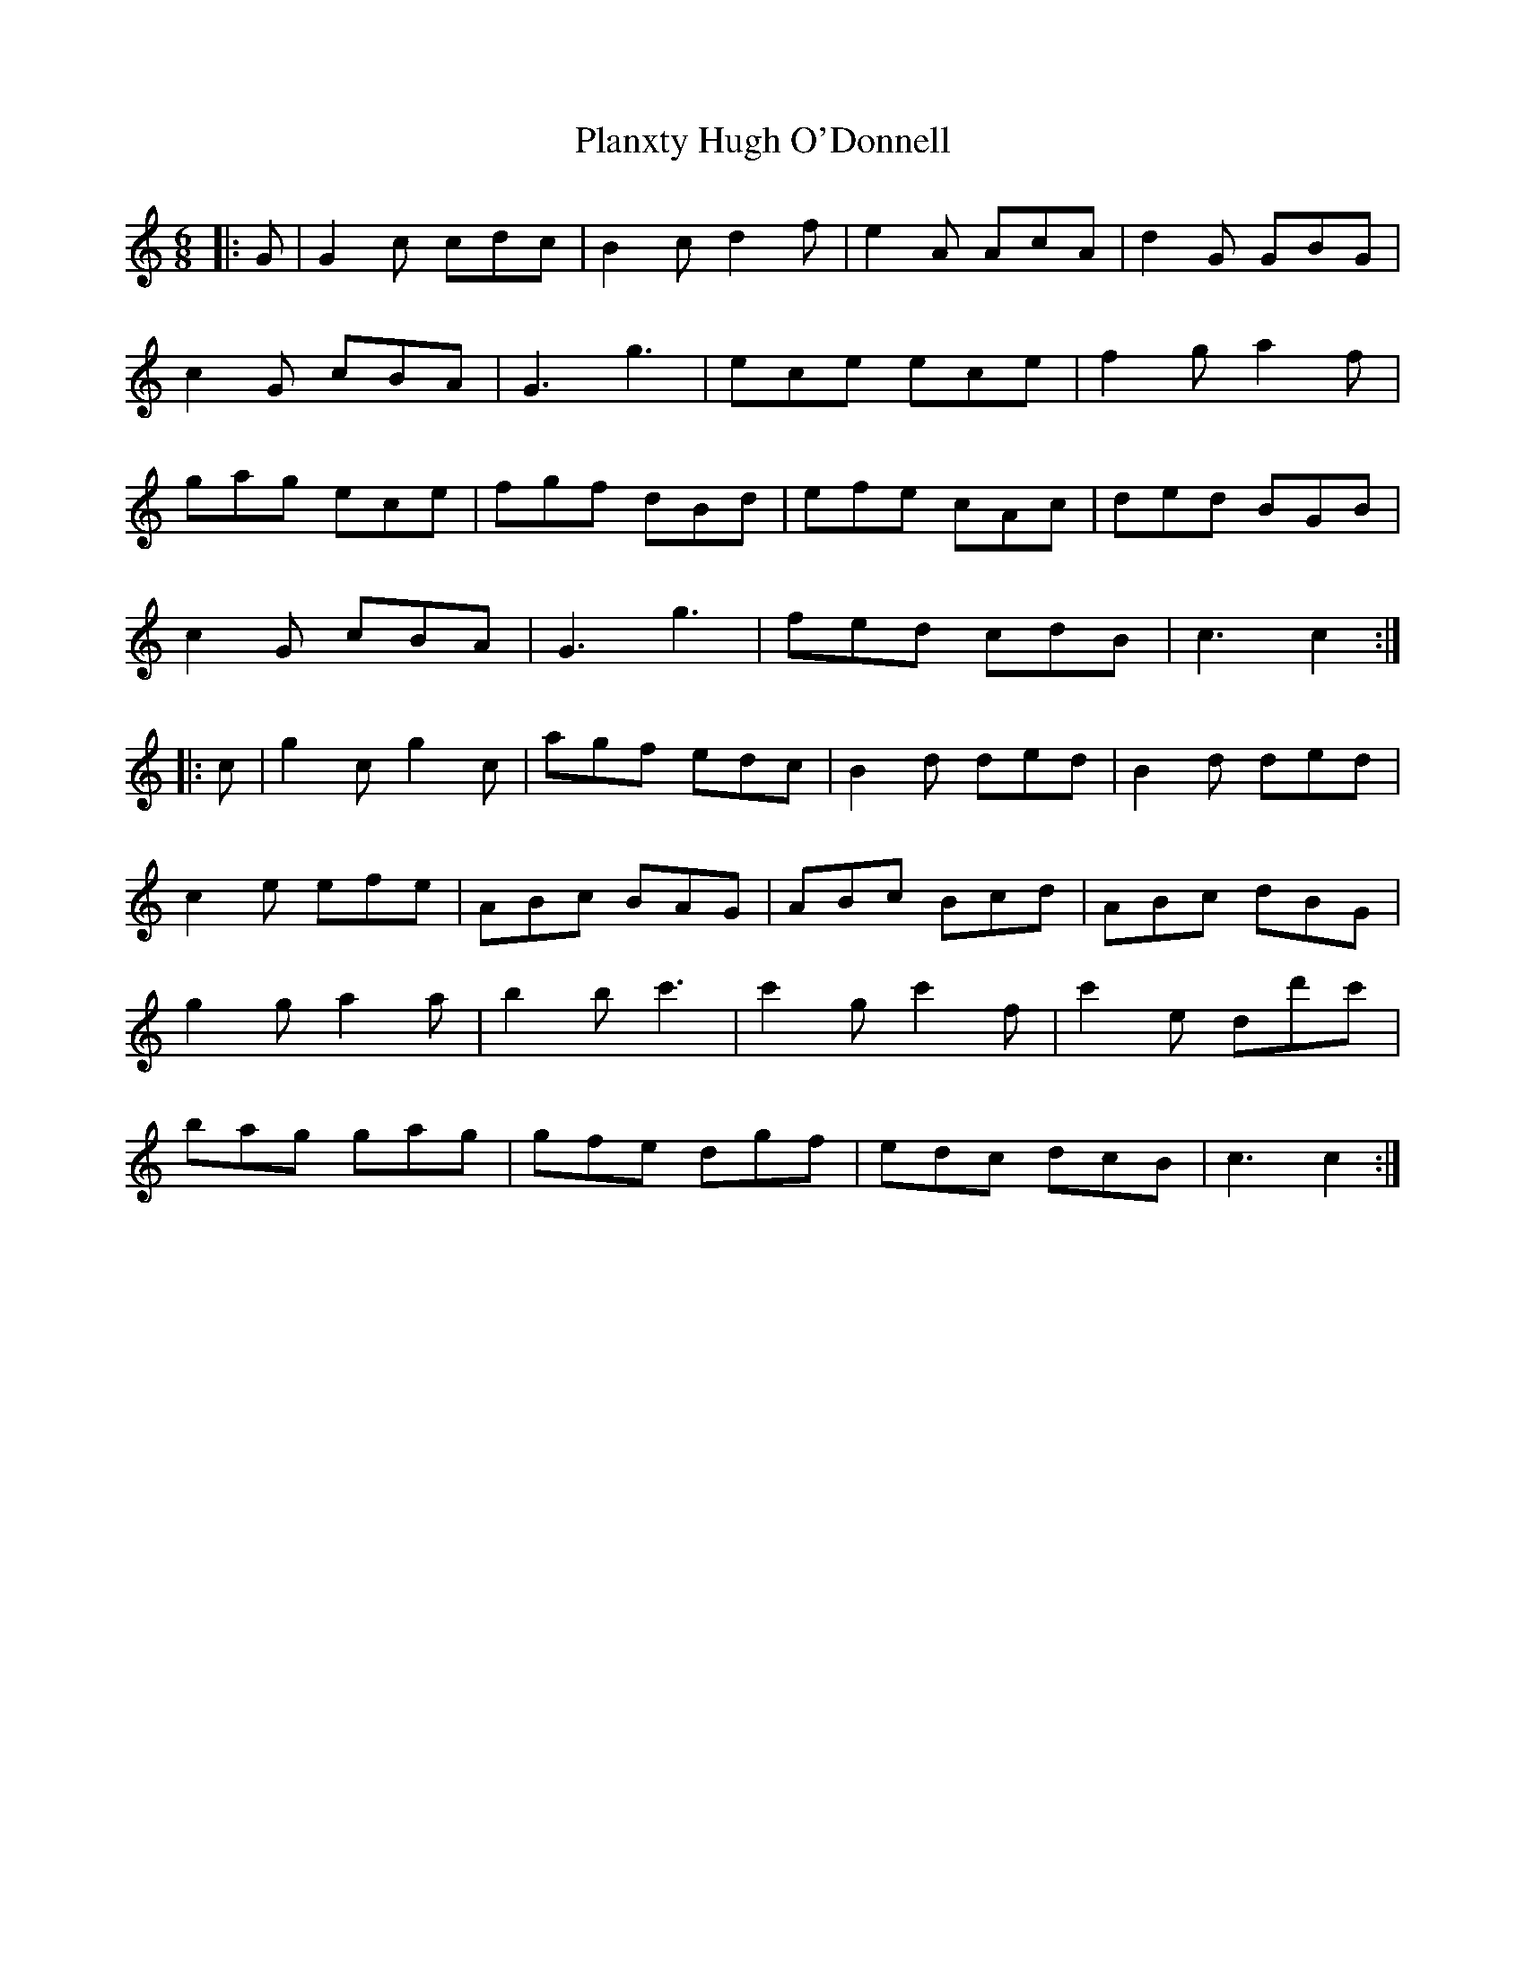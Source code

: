 X: 32570
T: Planxty Hugh O'Donnell
R: jig
M: 6/8
K: Cmajor
|:G|G2c cdc|B2c d2f|e2A AcA|d2G GBG|
c2G cBA|G3 g3|ece ece|f2g a2f|
gag ece|fgf dBd|efe cAc|ded BGB|
c2G cBA|G3 g3|fed cdB|c3 c2:|
|:c|g2c g2c|agf edc|B2d ded|B2d ded|
c2e efe|ABc BAG|ABc Bcd|ABc dBG|
g2g a2a|b2b c'3|c'2g c'2f|c'2e dd'c'|
bag gag|gfe dgf|edc dcB|c3 c2:|

